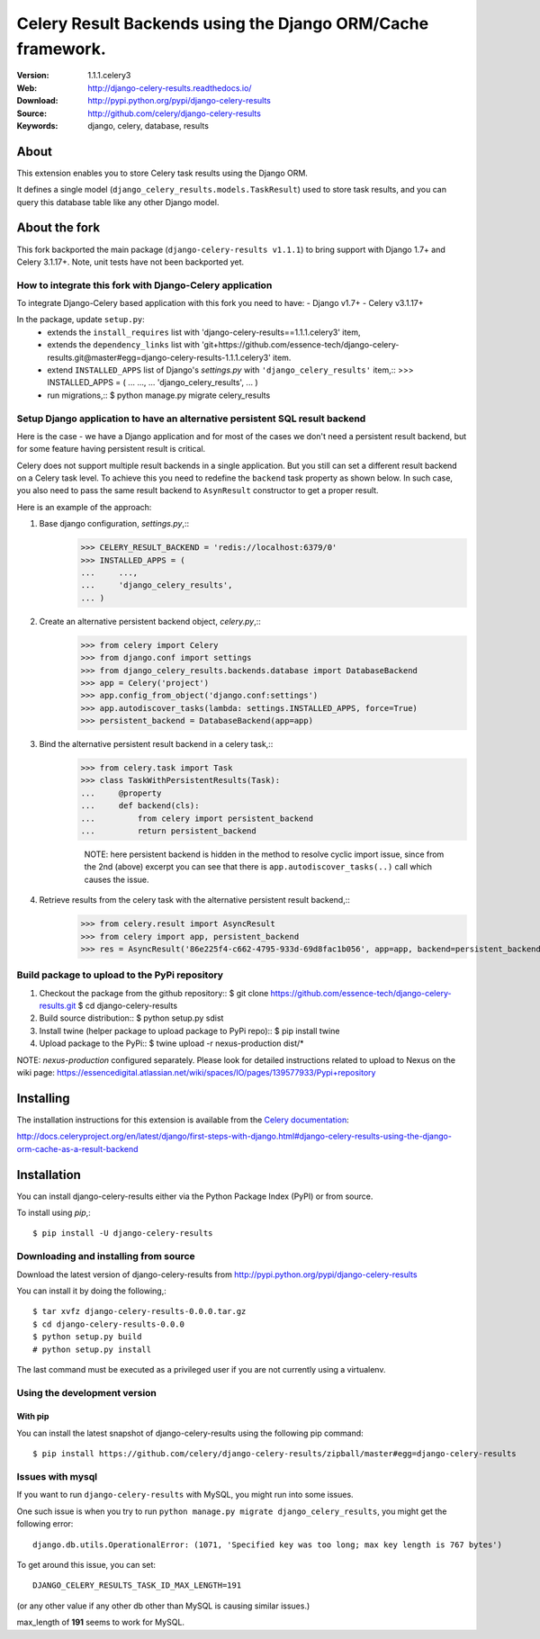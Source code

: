 =====================================================================
 Celery Result Backends using the Django ORM/Cache framework.
=====================================================================

|build-status| |coverage| |license| |wheel| |pyversion| |pyimp|

:Version: 1.1.1.celery3
:Web: http://django-celery-results.readthedocs.io/
:Download: http://pypi.python.org/pypi/django-celery-results
:Source: http://github.com/celery/django-celery-results
:Keywords: django, celery, database, results

About
=====

This extension enables you to store Celery task results using the Django ORM.

It defines a single model (``django_celery_results.models.TaskResult``)
used to store task results, and you can query this database table like
any other Django model.

About the fork
==============

This fork backported the main package (``django-celery-results v1.1.1``) to bring support
with Django 1.7+ and Celery 3.1.17+.
Note, unit tests have not been backported yet.

How to integrate this fork with Django-Celery application
---------------------------------------------------------

To integrate Django-Celery based application with this fork you need to have:
- Django v1.7+
- Celery v3.1.17+

In the package, update ``setup.py``:
  - extends the ``install_requires`` list with 'django-celery-results==1.1.1.celery3' item,
  - extends the ``dependency_links`` list with
    'git+https://github.com/essence-tech/django-celery-results.git@master#egg=django-celery-results-1.1.1.celery3'
    item.
  - extend ``INSTALLED_APPS`` list of Django's `settings.py` with ``'django_celery_results'`` item,::
    >>> INSTALLED_APPS = (
    ...     ...,
    ...     'django_celery_results',
    ... )
  - run migrations,::
    $ python manage.py migrate celery_results

Setup Django application to have an alternative persistent SQL result backend
-----------------------------------------------------------------------------
Here is the case - we have a Django application and for most of the cases we don't need a persistent result backend,
but for some feature having persistent result is critical.

Celery does not support multiple result backends in a single application.
But you still can set a different result backend on a Celery task level. To achieve this you need to redefine the
``backend`` task property as shown below. In such case, you also need to pass the same result backend to ``AsynResult``
constructor to get a proper result.

Here is an example of the approach:

1. Base django configuration, `settings.py`,::
    >>> CELERY_RESULT_BACKEND = 'redis://localhost:6379/0'
    >>> INSTALLED_APPS = (
    ...     ...,
    ...     'django_celery_results',
    ... )

2. Create an alternative persistent backend object, `celery.py`,::
    >>> from celery import Celery
    >>> from django.conf import settings
    >>> from django_celery_results.backends.database import DatabaseBackend
    >>> app = Celery('project')
    >>> app.config_from_object('django.conf:settings')
    >>> app.autodiscover_tasks(lambda: settings.INSTALLED_APPS, force=True)
    >>> persistent_backend = DatabaseBackend(app=app)

3. Bind the alternative persistent result backend in a celery task,::
    >>> from celery.task import Task
    >>> class TaskWithPersistentResults(Task):
    ...     @property
    ...     def backend(cls):
    ...         from celery import persistent_backend
    ...         return persistent_backend

     NOTE: here persistent backend is hidden in the method to resolve cyclic import issue, since from the 2nd (above)
     excerpt you can see that there is ``app.autodiscover_tasks(..)`` call which causes the issue.

4. Retrieve results from the celery task with the alternative persistent result backend,::
    >>> from celery.result import AsyncResult
    >>> from celery import app, persistent_backend
    >>> res = AsyncResult('86e225f4-c662-4795-933d-69d8fac1b056', app=app, backend=persistent_backend)

Build package to upload to the PyPi repository
----------------------------------------------

1. Checkout the package from the github repository::
   $ git clone https://github.com/essence-tech/django-celery-results.git
   $ cd django-celery-results

2. Build source distribution::
   $ python setup.py sdist

3. Install twine (helper package to upload package to PyPi repo)::
   $ pip install twine

4. Upload package to the PyPi::
   $ twine upload -r nexus-production dist/*

NOTE: `nexus-production` configured separately. Please look for detailed instructions related to upload to Nexus
on the wiki page: https://essencedigital.atlassian.net/wiki/spaces/IO/pages/139577933/Pypi+repository

Installing
==========

The installation instructions for this extension is available
from the `Celery documentation`_:

http://docs.celeryproject.org/en/latest/django/first-steps-with-django.html#django-celery-results-using-the-django-orm-cache-as-a-result-backend


.. _`Celery documentation`:
    http://docs.celeryproject.org/en/latest/django/first-steps-with-django.html#django-celery-results-using-the-django-orm-cache-as-a-result-backend

.. _installation:

Installation
============

You can install django-celery-results either via the Python Package Index (PyPI)
or from source.

To install using `pip`,::

    $ pip install -U django-celery-results

.. _installing-from-source:

Downloading and installing from source
--------------------------------------

Download the latest version of django-celery-results from
http://pypi.python.org/pypi/django-celery-results

You can install it by doing the following,::

    $ tar xvfz django-celery-results-0.0.0.tar.gz
    $ cd django-celery-results-0.0.0
    $ python setup.py build
    # python setup.py install

The last command must be executed as a privileged user if
you are not currently using a virtualenv.

.. _installing-from-git:

Using the development version
-----------------------------

With pip
~~~~~~~~

You can install the latest snapshot of django-celery-results using the following
pip command::

    $ pip install https://github.com/celery/django-celery-results/zipball/master#egg=django-celery-results


Issues with mysql
-----------------

If you want to run ``django-celery-results`` with MySQL, you might run into some issues.

One such issue is when you try to run ``python manage.py migrate django_celery_results``, you might get the following error::

    django.db.utils.OperationalError: (1071, 'Specified key was too long; max key length is 767 bytes')

To get around this issue, you can set::

    DJANGO_CELERY_RESULTS_TASK_ID_MAX_LENGTH=191

(or any other value if any other db other than MySQL is causing similar issues.)

max_length of **191** seems to work for MySQL.


.. |build-status| image:: https://secure.travis-ci.org/celery/django-celery-results.svg?branch=master
    :alt: Build status
    :target: https://travis-ci.org/celery/django-celery-results

.. |coverage| image:: https://codecov.io/github/celery/django-celery-results/coverage.svg?branch=master
    :target: https://codecov.io/github/celery/django-celery-results?branch=master

.. |license| image:: https://img.shields.io/pypi/l/django-celery-results.svg
    :alt: BSD License
    :target: https://opensource.org/licenses/BSD-3-Clause

.. |wheel| image:: https://img.shields.io/pypi/wheel/django-celery-results.svg
    :alt: django-celery-results can be installed via wheel
    :target: http://pypi.python.org/pypi/django-celery-results/

.. |pyversion| image:: https://img.shields.io/pypi/pyversions/django-celery-results.svg
    :alt: Supported Python versions.
    :target: http://pypi.python.org/pypi/django-celery-results/

.. |pyimp| image:: https://img.shields.io/pypi/implementation/django-celery-results.svg
    :alt: Support Python implementations.
    :target: http://pypi.python.org/pypi/django-celery-results/

.. test::
